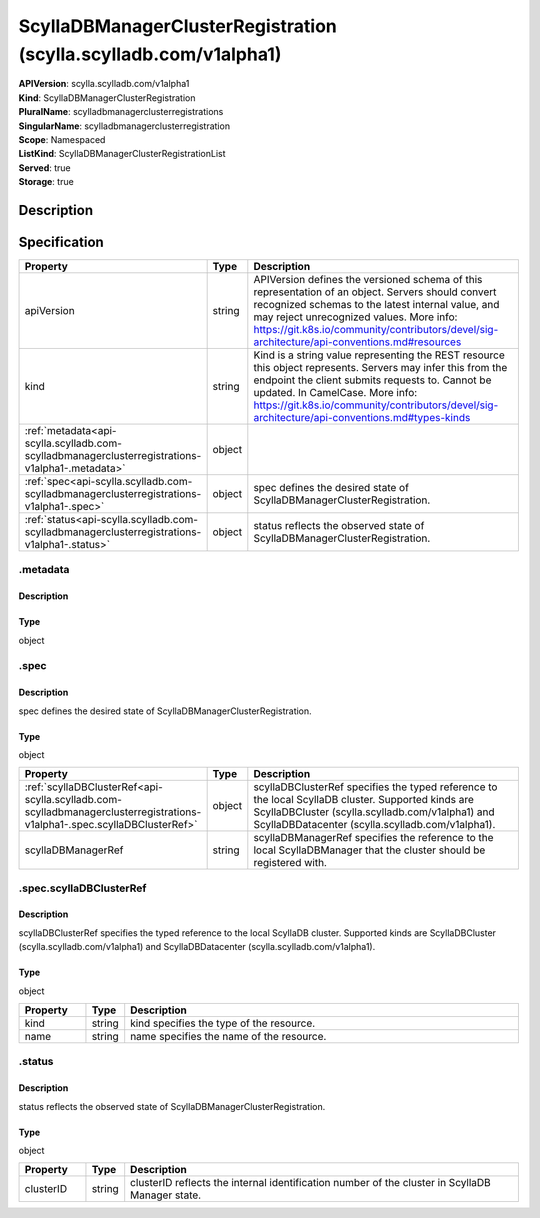 ScyllaDBManagerClusterRegistration (scylla.scylladb.com/v1alpha1)
=================================================================

| **APIVersion**: scylla.scylladb.com/v1alpha1
| **Kind**: ScyllaDBManagerClusterRegistration
| **PluralName**: scylladbmanagerclusterregistrations
| **SingularName**: scylladbmanagerclusterregistration
| **Scope**: Namespaced
| **ListKind**: ScyllaDBManagerClusterRegistrationList
| **Served**: true
| **Storage**: true

Description
-----------


Specification
-------------

.. list-table::
   :widths: 25 10 150
   :header-rows: 1

   * - Property
     - Type
     - Description
   * - apiVersion
     - string
     - APIVersion defines the versioned schema of this representation of an object. Servers should convert recognized schemas to the latest internal value, and may reject unrecognized values. More info: https://git.k8s.io/community/contributors/devel/sig-architecture/api-conventions.md#resources
   * - kind
     - string
     - Kind is a string value representing the REST resource this object represents. Servers may infer this from the endpoint the client submits requests to. Cannot be updated. In CamelCase. More info: https://git.k8s.io/community/contributors/devel/sig-architecture/api-conventions.md#types-kinds
   * - :ref:`metadata<api-scylla.scylladb.com-scylladbmanagerclusterregistrations-v1alpha1-.metadata>`
     - object
     - 
   * - :ref:`spec<api-scylla.scylladb.com-scylladbmanagerclusterregistrations-v1alpha1-.spec>`
     - object
     - spec defines the desired state of ScyllaDBManagerClusterRegistration.
   * - :ref:`status<api-scylla.scylladb.com-scylladbmanagerclusterregistrations-v1alpha1-.status>`
     - object
     - status reflects the observed state of ScyllaDBManagerClusterRegistration.

.. _api-scylla.scylladb.com-scylladbmanagerclusterregistrations-v1alpha1-.metadata:

.metadata
^^^^^^^^^

Description
"""""""""""


Type
""""
object


.. _api-scylla.scylladb.com-scylladbmanagerclusterregistrations-v1alpha1-.spec:

.spec
^^^^^

Description
"""""""""""
spec defines the desired state of ScyllaDBManagerClusterRegistration.

Type
""""
object


.. list-table::
   :widths: 25 10 150
   :header-rows: 1

   * - Property
     - Type
     - Description
   * - :ref:`scyllaDBClusterRef<api-scylla.scylladb.com-scylladbmanagerclusterregistrations-v1alpha1-.spec.scyllaDBClusterRef>`
     - object
     - scyllaDBClusterRef specifies the typed reference to the local ScyllaDB cluster. Supported kinds are ScyllaDBCluster (scylla.scylladb.com/v1alpha1) and ScyllaDBDatacenter (scylla.scylladb.com/v1alpha1).
   * - scyllaDBManagerRef
     - string
     - scyllaDBManagerRef specifies the reference to the local ScyllaDBManager that the cluster should be registered with.

.. _api-scylla.scylladb.com-scylladbmanagerclusterregistrations-v1alpha1-.spec.scyllaDBClusterRef:

.spec.scyllaDBClusterRef
^^^^^^^^^^^^^^^^^^^^^^^^

Description
"""""""""""
scyllaDBClusterRef specifies the typed reference to the local ScyllaDB cluster. Supported kinds are ScyllaDBCluster (scylla.scylladb.com/v1alpha1) and ScyllaDBDatacenter (scylla.scylladb.com/v1alpha1).

Type
""""
object


.. list-table::
   :widths: 25 10 150
   :header-rows: 1

   * - Property
     - Type
     - Description
   * - kind
     - string
     - kind specifies the type of the resource.
   * - name
     - string
     - name specifies the name of the resource.

.. _api-scylla.scylladb.com-scylladbmanagerclusterregistrations-v1alpha1-.status:

.status
^^^^^^^

Description
"""""""""""
status reflects the observed state of ScyllaDBManagerClusterRegistration.

Type
""""
object


.. list-table::
   :widths: 25 10 150
   :header-rows: 1

   * - Property
     - Type
     - Description
   * - clusterID
     - string
     - clusterID reflects the internal identification number of the cluster in ScyllaDB Manager state.
